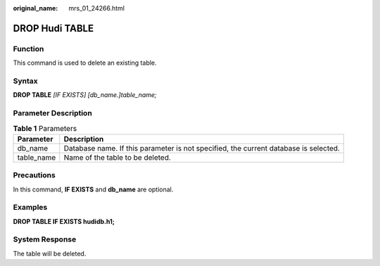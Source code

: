 :original_name: mrs_01_24266.html

.. _mrs_01_24266:

DROP Hudi TABLE
===============

Function
--------

This command is used to delete an existing table.

Syntax
------

**DROP TABLE** *[IF EXISTS] [db_name.]table_name;*

Parameter Description
---------------------

.. table:: **Table 1** Parameters

   +------------+--------------------------------------------------------------------------------------+
   | Parameter  | Description                                                                          |
   +============+======================================================================================+
   | db_name    | Database name. If this parameter is not specified, the current database is selected. |
   +------------+--------------------------------------------------------------------------------------+
   | table_name | Name of the table to be deleted.                                                     |
   +------------+--------------------------------------------------------------------------------------+

Precautions
-----------

In this command, **IF EXISTS** and **db_name** are optional.

Examples
--------

**DROP TABLE IF EXISTS hudidb.h1;**

System Response
---------------

The table will be deleted.

